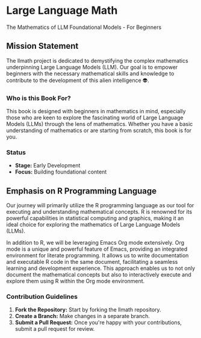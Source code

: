 * Large Language Math
The Mathematics of LLM Foundational Models - For Beginners

** Mission Statement
The llmath project is dedicated to demystifying the complex mathematics underpinning Large Language Models (LLM). Our goal is to empower beginners with the necessary mathematical skills and knowledge to contribute to the development of this alien intelligence 👽.

[[./src/cover.png]]

*** Who is this Book For?
This book is designed with beginners in mathematics in mind, especially those who are keen to explore the fascinating world of Large Language Models (LLMs) through the lens of mathematics. Whether you have a basic understanding of mathematics or are starting from scratch, this book is for you.

*** Status
- *Stage:* Early Development
- *Focus:* Building foundational content

** Emphasis on R Programming Language

Our journey will primarily utilize the R programming language as our tool for executing and understanding mathematical concepts. R is renowned for its powerful capabilities in statistical computing and graphics, making it an ideal choice for exploring the mathematics of Large Language Models (LLMs).

In addition to R, we will be leveraging Emacs Org mode extensively. Org mode is a unique and powerful feature of Emacs, providing an integrated environment for literate programming. It allows us to write documentation and executable R code in the same document, facilitating a seamless learning and development experience. This approach enables us to not only document the mathematical concepts but also to interactively execute and explore them using R within the Org mode environment. 

*** Contribution Guidelines
1. *Fork the Repository:* Start by forking the llmath repository.
2. *Create a Branch:* Make changes in a separate branch.
3. *Submit a Pull Request:* Once you're happy with your contributions, submit a pull request for review.
